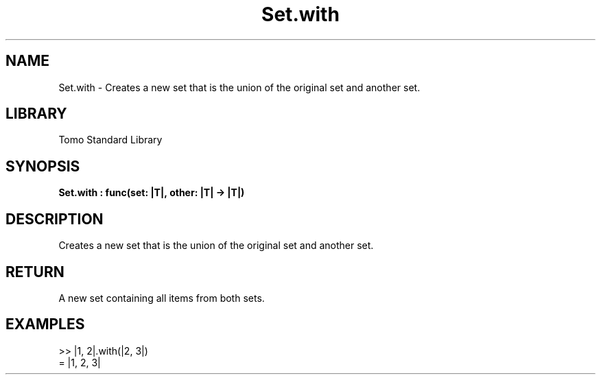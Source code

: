'\" t
.\" Copyright (c) 2025 Bruce Hill
.\" All rights reserved.
.\"
.TH Set.with 3 2025-04-19T14:48:15.716407 "Tomo man-pages"
.SH NAME
Set.with \- Creates a new set that is the union of the original set and another set.

.SH LIBRARY
Tomo Standard Library
.SH SYNOPSIS
.nf
.BI Set.with\ :\ func(set:\ |T|,\ other:\ |T|\ ->\ |T|)
.fi

.SH DESCRIPTION
Creates a new set that is the union of the original set and another set.


.TS
allbox;
lb lb lbx lb
l l l l.
Name	Type	Description	Default
set	|T|	The original set. 	-
other	|T|	The set to union with. 	-
.TE
.SH RETURN
A new set containing all items from both sets.

.SH EXAMPLES
.EX
>> |1, 2|.with(|2, 3|)
= |1, 2, 3|
.EE
